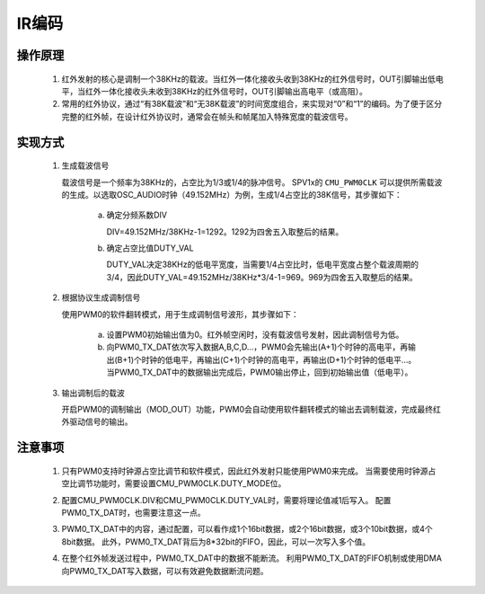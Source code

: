 IR编码
===============================

操作原理
-------------------------------
 1. 红外发射的核心是调制一个38KHz的载波。当红外一体化接收头收到38KHz的红外信号时，OUT引脚输出低电平，当红外一体化接收头未收到38KHz的红外信号时，OUT引脚输出高电平（或高阻）。
 2. 常用的红外协议，通过“有38K载波”和“无38K载波”的时间宽度组合，来实现对“0”和“1”的编码。为了便于区分完整的红外帧，在设计红外协议时，通常会在帧头和帧尾加入特殊宽度的载波信号。

.. image:: ../../_static/kiwi-ir-waveform.png
  :align: center

实现方式
-------------------------------

 1. 生成载波信号

    载波信号是一个频率为38KHz的，占空比为1/3或1/4的脉冲信号。
    SPV1x的 ``CMU_PWM0CLK`` 可以提供所需载波的生成。以选取OSC_AUDIO时钟（49.152MHz）为例，生成1/4占空比的38K信号，其步骤如下：
     
     a. 确定分频系数DIV
         
        DIV=49.152MHz/38KHz-1=1292。1292为四舍五入取整后的结果。

     b. 确定占空比值DUTY_VAL
         
        DUTY_VAL决定38KHz的低电平宽度，当需要1/4占空比时，低电平宽度占整个载波周期的3/4，因此DUTY_VAL=49.152MHz/38KHz*3/4-1=969。969为四舍五入取整后的结果。

  .. image:: ../../_static/kiwi-ir-implementation.png
    :align: center

 2. 根据协议生成调制信号

    使用PWM0的软件翻转模式，用于生成调制信号波形，其步骤如下：

     a. 设置PWM0初始输出值为0。红外帧空闲时，没有载波信号发射，因此调制信号为低。

     b. 向PWM0_TX_DAT依次写入数据A,B,C,D…，PWM0会先输出(A+1)个时钟的高电平，再输出(B+1)个时钟的低电平，再输出(C+1)个时钟的高电平，再输出(D+1)个时钟的低电平…。当PWM0_TX_DAT中的数据输出完成后，PWM0输出停止，回到初始输出值（低电平）。

  .. image:: ../../_static/kiwi-ir-implementation-continue.png
    :align: center

 3. 输出调制后的载波
    
    开启PWM0的调制输出（MOD_OUT）功能，PWM0会自动使用软件翻转模式的输出去调制载波，完成最终红外驱动信号的输出。

注意事项
-------------------------------

 1. 只有PWM0支持时钟源占空比调节和软件模式，因此红外发射只能使用PWM0来完成。
    当需要使用时钟源占空比调节功能时，需要设置CMU_PWM0CLK.DUTY_MODE位。
 2. 配置CMU_PWM0CLK.DIV和CMU_PWM0CLK.DUTY_VAL时，需要将理论值减1后写入。
    配置PWM0_TX_DAT时，也需要注意这一点。
 3. PWM0_TX_DAT中的内容，通过配置，可以看作成1个16bit数据，或2个16bit数据，或3个10bit数据，或4个8bit数据。
    此外，PWM0_TX_DAT背后为8*32bit的FIFO，因此，可以一次写入多个值。

    .. image:: ../../_static/kiwi-pwm-format.png
      :align: center

 4. 在整个红外帧发送过程中，PWM0_TX_DAT中的数据不能断流。
    利用PWM0_TX_DAT的FIFO机制或使用DMA向PWM0_TX_DAT写入数据，可以有效避免数据断流问题。

